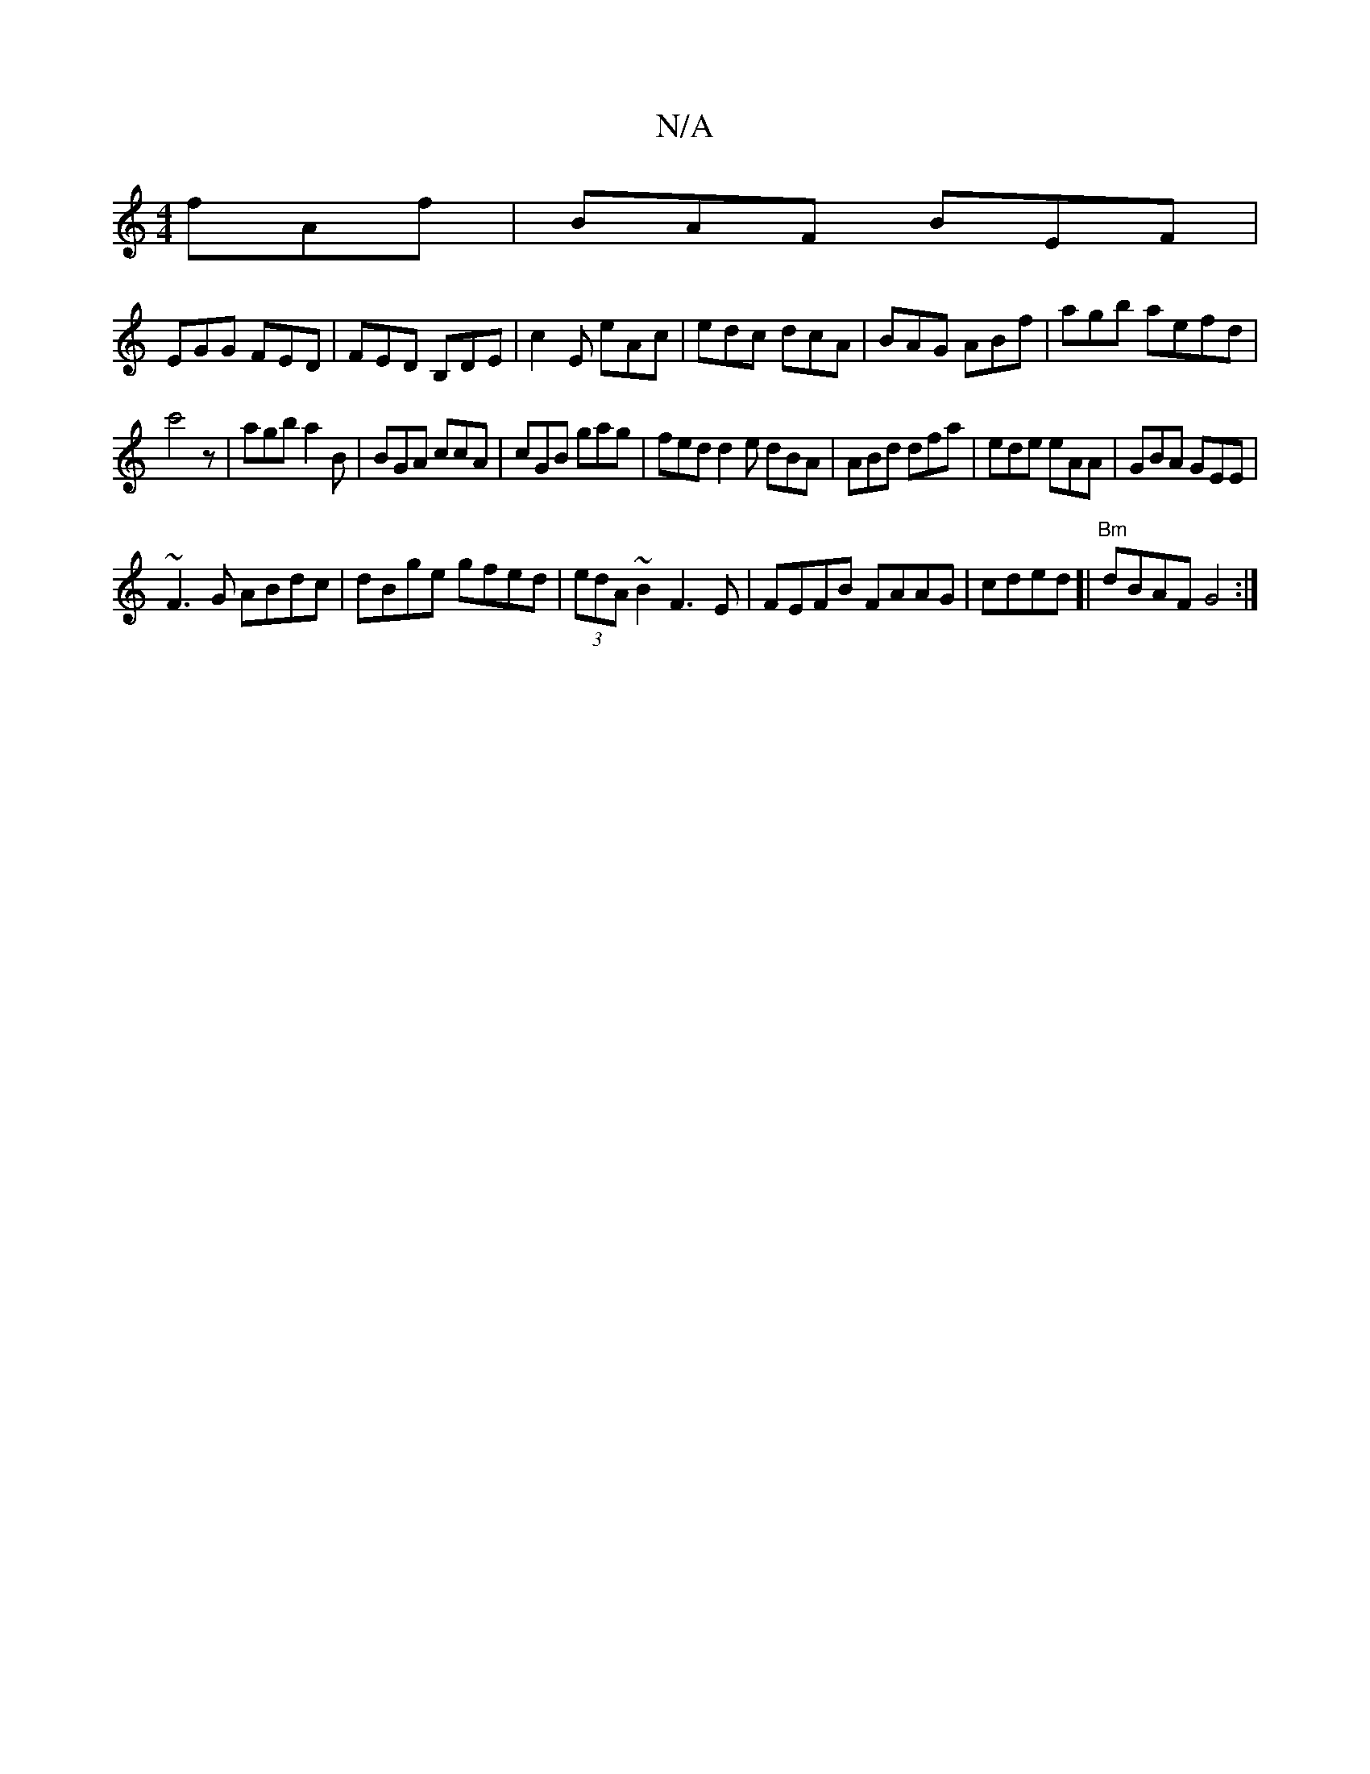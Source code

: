 X:1
T:N/A
M:4/4
R:N/A
K:Cmajor
 fAf|BAF BEF|
EGG FED| FED B,DE|c2E eAc|edc dcA|BAG ABf|agb aefd|
c'4z|agb a2B|BGA ccA|cGB gag|fed d2e dBA|ABd dfa|ede eAA|GBA GEE|
~F3G ABdc|dBge gfed|(3edA ~B2 F3E|FEFB FAAG|cded [|"Bm"dBAF G4:|

~G